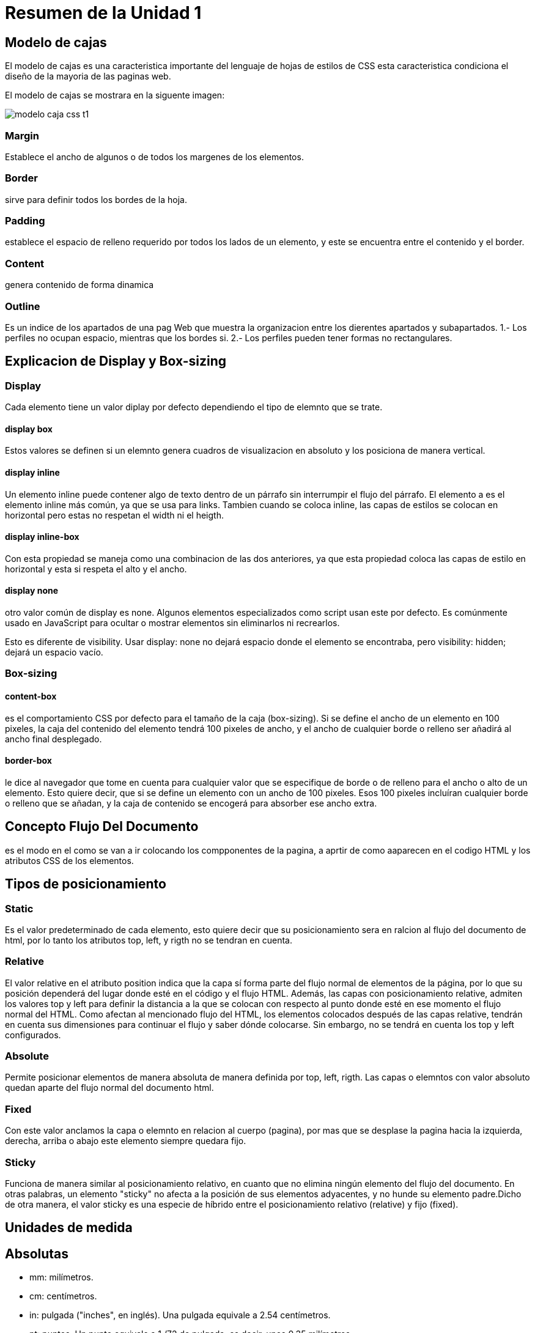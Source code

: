 = Resumen de la Unidad 1  

== Modelo de cajas
El modelo de cajas es una caracteristica importante del lenguaje de hojas  de estilos de CSS esta caracteristica condiciona el diseño de la mayoria de las paginas web.

El modelo de cajas se mostrara en la siguente imagen:

image::https://s3-us-west-2.amazonaws.com/devcodepro/media/tutorials/modelo-caja-css-t1.jpg[]

  
=== Margin
Establece el ancho de algunos o de todos los margenes de los elementos.

=== Border
sirve para definir todos los bordes de la hoja. 

=== Padding
establece el espacio de relleno requerido por todos los lados de un elemento, y este se encuentra entre el contenido y el border.

=== Content
genera contenido de forma dinamica

=== Outline
Es un indice de los apartados de una pag Web que muestra la organizacion entre los dierentes apartados y subapartados.
1.- Los perfiles no ocupan espacio, mientras que los bordes si.
2.- Los perfiles pueden tener formas no rectangulares.

== Explicacion de Display y Box-sizing

=== Display
Cada elemento tiene un valor diplay por defecto dependiendo el tipo de elemnto que se trate.

==== display box
Estos valores se definen si un elemnto genera cuadros de visualizacion en absoluto y los posiciona de manera vertical.

==== display inline
Un elemento inline puede contener algo de texto dentro de un párrafo sin interrumpir el flujo del párrafo. El elemento a es el elemento inline más común, ya que se usa para links.
Tambien cuando se coloca inline, las capas de estilos se colocan en horizontal pero estas no respetan el width ni el heigth.

==== display inline-box
Con esta propiedad se maneja como una combinacion de las dos anteriores, ya que esta propiedad coloca las capas de estilo en horizontal y esta si respeta el alto y el ancho.

==== display none
otro valor común de display es none. Algunos elementos especializados como script usan este por defecto. Es comúnmente usado en JavaScript para ocultar o mostrar elementos sin eliminarlos ni recrearlos.

Esto es diferente de visibility. Usar display: none no dejará espacio donde el elemento se encontraba, pero visibility: hidden; dejará un espacio vacío. 

=== Box-sizing
==== content-box
es el comportamiento CSS por defecto para el tamaño de la caja (box-sizing). Si se define el ancho de un elemento en 100 pixeles, la caja del contenido del elemento tendrá 100 pixeles de ancho, y el ancho de cualquier borde o relleno ser añadirá al ancho final desplegado.

==== border-box
le dice al navegador que tome en cuenta para cualquier valor que se especifique de borde o de relleno para el ancho o alto de un elemento. Esto quiere decir, que si se define un elemento con un ancho de 100 pixeles. Esos 100 pixeles incluíran cualquier borde o relleno que se añadan, y la caja de contenido se encogerá para absorber ese ancho extra.


== Concepto Flujo Del Documento
es el modo en el como se van a ir colocando los compponentes de la pagina, a aprtir de como aaparecen en el codigo HTML y los atributos CSS de los elementos.

== Tipos de posicionamiento
=== Static
Es el valor predeterminado de cada elemento, esto quiere decir que su posicionamiento sera en ralcion al flujo del documento de html, por lo tanto los atributos top, left, y rigth no se tendran en cuenta.

=== Relative
El valor relative en el atributo position indica que la capa sí forma parte del flujo normal de elementos de la página, por lo que su posición dependerá del lugar donde esté en el código y el flujo HTML. Además, las capas con posicionamiento relative, admiten los valores top y left para definir la distancia a la que se colocan con respecto al punto donde esté en ese momento el flujo normal del HTML. Como afectan al mencionado flujo del HTML, los elementos colocados después de las capas relative, tendrán en cuenta sus dimensiones para continuar el flujo y saber dónde colocarse. Sin embargo, no se tendrá en cuenta los top y left configurados.

=== Absolute 
Permite posicionar elementos de manera absoluta de manera definida por top, left, rigth. Las capas o elemntos con valor absoluto quedan aparte del flujo normal del documento html.

=== Fixed
Con este valor anclamos la capa o elemnto en relacion al cuerpo (pagina), por mas que se desplase la  pagina hacia la izquierda, derecha, arriba o abajo este elemento siempre quedara fijo.

=== Sticky
Funciona de manera similar al posicionamiento relativo, en cuanto que no elimina ningún elemento del flujo del documento. En otras palabras, un elemento "sticky" no afecta a la posición de sus elementos adyacentes, y no hunde su elemento padre.Dicho de otra manera, el valor sticky es una especie de híbrido entre el posicionamiento relativo (relative) y fijo (fixed).

== Unidades de medida
== Absolutas
- mm: milímetros.
- cm: centímetros.
- in: pulgada ("inches", en inglés). Una pulgada  equivale a 2.54 centímetros.
- pt: puntos. Un punto equivale a 1 /72 de pulgada, es decir, unos 0.35 milímetros.
- pc: picas. Una pica equivale a 12 puntos, o aproximadamente a 4.23 milímetros.

== Relativas
- px: (píxel) relativa respecto de la resolución de la pantalla del dispositivo en el que se visualiza la página HTML.
- %:(porcentaje) Su valor está calculado siempre en base a otro elemento. Si lo aplicamos sobre una fuente es relativo al tamaño de la fuente declarada en el contexto, pero si lo aplicamos al width de un elemento entonces es relativo al ancho de su contenedor.

=== Relativas a la tipografia
- em: unidad relativa al tamaño de texto definido en un determinado contexto. El em es una unidad que proviene del diseño tipográfico y equivale al espacio que ocupa el ancho de una letra M ("m" mayúscula) de un determinado cuerpo y alfabeto. El em hace referencia al tamaño de letra que se está usando.
Cuando se utiliza la unidad em, es imprescindible conocer el valor de referencia, de lo contrario saber que un texto tiene 1em ó 5em no nos dice realmente el tamaño de la letra.

- ex: unidad relativa a la altura de la letra "x" minúscula de un determinado cuerpo y alfabeto. También es un concepto proveniente del diseño tipográfico.

- rem: funciona igual que el em, con la diferencia que es relativo al valor de la fuente del elemento html, y no tiene en cuenta el valor heredado o del elemento que lo contiene.

== Selectores Basicos

=== Selector de etiqueta
Selecciona todos los elementos de la página cuya etiqueta HTML coincide con el valor del selectorPara utilizar este selector, solamente es necesario indicar el nombre de una etiqueta HTML (sin los caracteres < y >) correspondiente a los elementos que se quieren seleccionar.

=== Selector de Clase
Una de las soluciones más sencillas para aplicar estilos a un solo elemento de la página consiste en utilizar el atributo class de HTML sobre ese elemento para indicar directamente la regla CSS que se le debe aplicar.

=== Selector de Id
El selector de ID permite seleccionar un elemento de la página a través del valor de su atributo id. Este tipo de selectores sólo seleccionan un elemento de la página porque el valor del atributo id no se puede repetir en dos elementos diferentes de una misma página.

== Selector de relacion
=== (Espacio)
su sintaxis es de la siguiente manera:  

H1 P{...}  

el cual nos dice que eligira al elemento P que es descendiente del elemento H1 por dar un ejemplo.

=== > Hijo 
su sintaxis es de la siguiente manera:  

H1>P{...}  

el cual nos dice que eligira al elemento P que sea hijo del elemento H1.

=== + Hermano adyacente
su sintaxis es de la siguiente manera:  

H1+P{...}  

el cual nos indica que eligira al elemento P que es hermano directo(adyacente) de el elemento H1

=== ~ Hermano 
su sintaxis es de la siguiente manera:  

H1~P{...}  

el cual nos dice que eligira al elemento P que sea hijo del mismo padre del elemnto H1

== Pseudo Selectores
=== Pseudo Clases
es una palabra clave que se añade a los selectores y que especifica un estado especial del elemento seleccionado.

. Cuatro ejemplos de pseudo clases:
- :hover  
  * aplicará un estilo cuando el usuario haga hover sobre el elemento especificado por el selector.  

`` 
div:hover {    
    background-color: #F89B4D;
}
``  

- :active 
  *   representa un elemento (como un botón) que el usuario está activando.  Cuando se usa un mouse, la "activación" generalmente comienza cuando el usuario presiona el botón primario del mouse y termina cuando se suelta. 

`` 
a:active {
  color: red;
}
``  

- :cheked 
  * representa cualquier radio (<input type="radio">), checkbox (<input type="checkbox">) en estado on 

`` 
radio:checked {
  margin-left: 25px;
  border: 1px solid blue;
}
``

- :focus 
  * representa un elemento (como una entrada de formulario) que ha recibido el foco. Generalmente se activa cuando el usuario hace clic, toca un elemento o lo selecciona con la tecla "Tab" del teclado. 

``

input:focus {
  color: red;
}
``


. PseudoElemnto con 4 Ejemplos

Estos se utilizan para añadir contenido antes o despues del contenido original de un elemento.

- :first-line
  * Permite selecionar la primera linea de texto de un elemento. 

`` 


div:first-line { color: red; }

``
- :first-letter
  * permite seleccionar la primera letra de la primer linea de texto 

`` 


p:first-letter { text-transform: uppercase; }
``

- :before y :after
  * estos se utilizanen combinacion con la propiedad content de css para añadir contenidos antes o despues del contenido original de un elemnto 

`` 


h1:before { content: "Capítulo - "; }
p:after   { content: "."; }
``

== Descripcion de la casacada.

- Las propiedades de estilo pueden estar escritas en varios sitios (en varios lugares de la página web o de la hoja de estilo) y dependiendo del sitio, afectan a más o menos elementos.

- Cuando un elemento está contenido en otro (por ejemplo, un párrafo <p> dentro de una división <div>), al elemento de dentro se le aplican también las propiedades definidas para el elemento de fuera (al párrafo <p> se le aplicarían las propiedades definidas para la división <div>).


- Dos reglas distintas pueden ser de aplicación a un mismo elemento (por ejemplo, a un párrafo <p> con clase nombre, le es de aplicación tanto el selector .nombre como el selector p).

===== Niveles de la cascda.

Importancia

El primer nivel de Cascade analiza el tipo de regla que estamos viendo.

Hay cuatro tipos básicos de reglas

transición
    Las reglas que se aplican a una transición activa tienen la mayor importancia.

important
    Cuando agregamos! Importante al final de nuestra declaración, salta a este nivel de la Cascada. Idealmente, reserva este nivel para Hail Marys, que son necesarios para anular estilos de bibliotecas de terceros.

animación
    Las reglas que se aplican a una animación activa saltan un nivel en la Cascada

    


normal
este nivel es donde vive a mayor parte de las reglas.


=== Especifidad.

Es la manera een la cual los navegadores deciden que valores de uan propiedad de css es mas relevante para un elemento y seran aplicados.

=== Como se calcula la especifidad.
La especificidad es un peso importancia o valor que se le asigna a una declaración CSS dada, determinada por el número correspondiente de cada tipo de selector. Cuando varias declaraciones tienen igual especificidad, se aplicará al elemento la última declaración encontrada en el CSS. La especificidad solo se aplica cuando el mismo elemento es objetivo de múltiples declaraciones. Según las reglas de CSS, en caso de que un elemento sea objeto de una declaración directa, esta siempre tendrá preferencia sobre las reglas heredadas de su ancestro